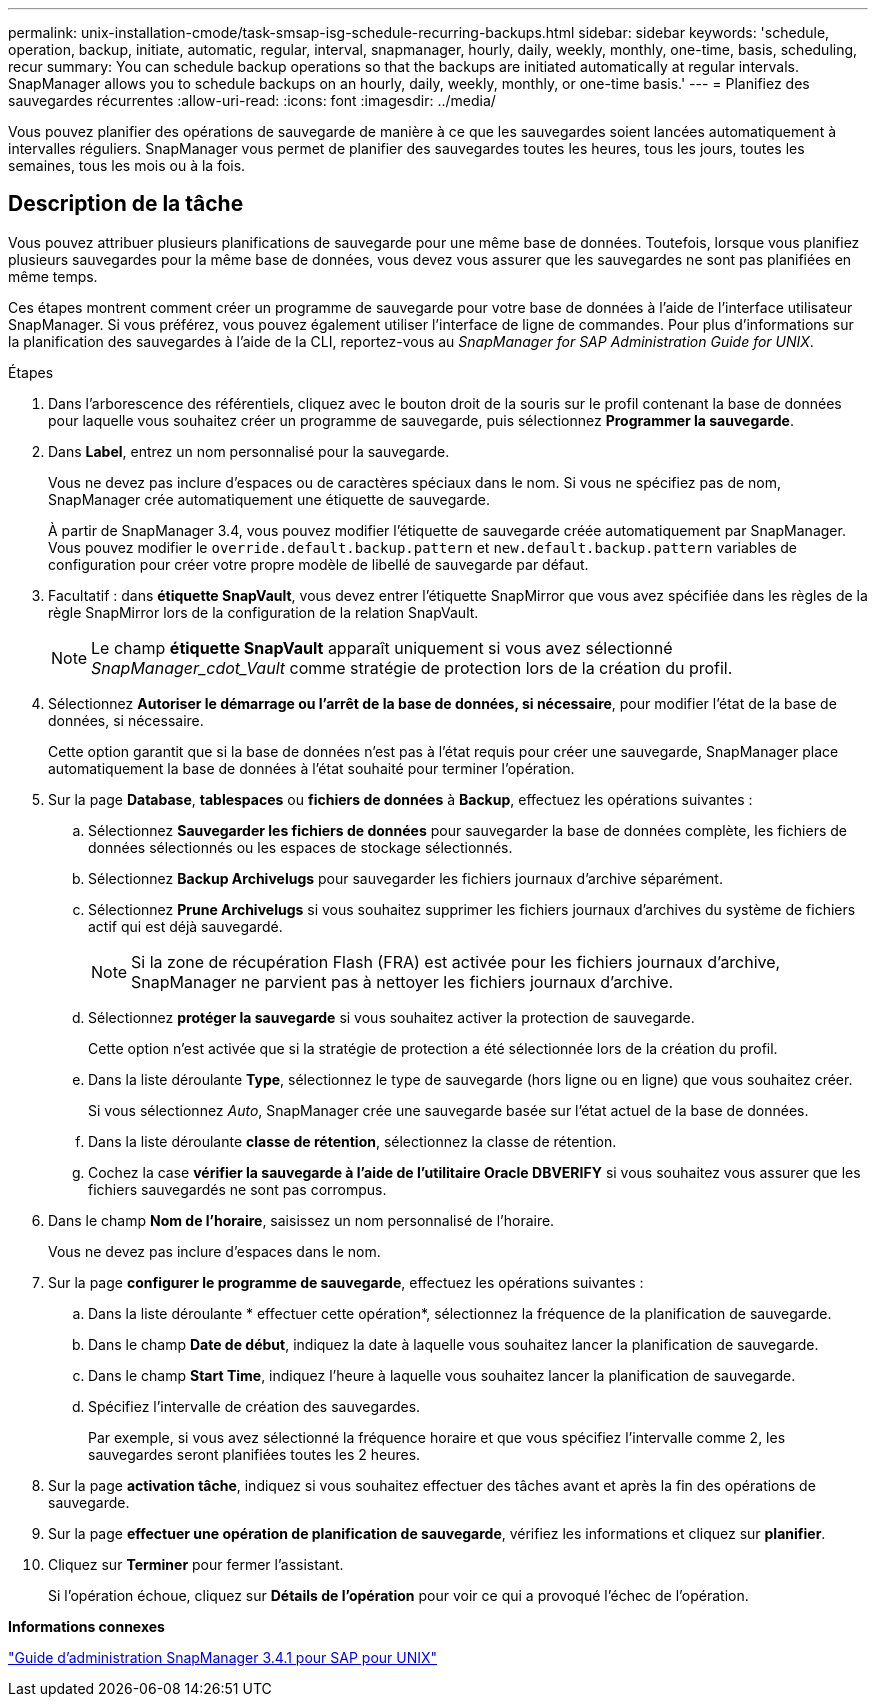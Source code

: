---
permalink: unix-installation-cmode/task-smsap-isg-schedule-recurring-backups.html 
sidebar: sidebar 
keywords: 'schedule, operation, backup, initiate, automatic, regular, interval, snapmanager, hourly, daily, weekly, monthly, one-time, basis, scheduling, recur summary: You can schedule backup operations so that the backups are initiated automatically at regular intervals. SnapManager allows you to schedule backups on an hourly, daily, weekly, monthly, or one-time basis.' 
---
= Planifiez des sauvegardes récurrentes
:allow-uri-read: 
:icons: font
:imagesdir: ../media/


[role="lead"]
Vous pouvez planifier des opérations de sauvegarde de manière à ce que les sauvegardes soient lancées automatiquement à intervalles réguliers. SnapManager vous permet de planifier des sauvegardes toutes les heures, tous les jours, toutes les semaines, tous les mois ou à la fois.



== Description de la tâche

Vous pouvez attribuer plusieurs planifications de sauvegarde pour une même base de données. Toutefois, lorsque vous planifiez plusieurs sauvegardes pour la même base de données, vous devez vous assurer que les sauvegardes ne sont pas planifiées en même temps.

Ces étapes montrent comment créer un programme de sauvegarde pour votre base de données à l'aide de l'interface utilisateur SnapManager. Si vous préférez, vous pouvez également utiliser l'interface de ligne de commandes. Pour plus d'informations sur la planification des sauvegardes à l'aide de la CLI, reportez-vous au _SnapManager for SAP Administration Guide for UNIX_.

.Étapes
. Dans l'arborescence des référentiels, cliquez avec le bouton droit de la souris sur le profil contenant la base de données pour laquelle vous souhaitez créer un programme de sauvegarde, puis sélectionnez *Programmer la sauvegarde*.
. Dans *Label*, entrez un nom personnalisé pour la sauvegarde.
+
Vous ne devez pas inclure d'espaces ou de caractères spéciaux dans le nom. Si vous ne spécifiez pas de nom, SnapManager crée automatiquement une étiquette de sauvegarde.

+
À partir de SnapManager 3.4, vous pouvez modifier l'étiquette de sauvegarde créée automatiquement par SnapManager. Vous pouvez modifier le `override.default.backup.pattern` et `new.default.backup.pattern` variables de configuration pour créer votre propre modèle de libellé de sauvegarde par défaut.

. Facultatif : dans *étiquette SnapVault*, vous devez entrer l'étiquette SnapMirror que vous avez spécifiée dans les règles de la règle SnapMirror lors de la configuration de la relation SnapVault.
+

NOTE: Le champ *étiquette SnapVault* apparaît uniquement si vous avez sélectionné _SnapManager_cdot_Vault_ comme stratégie de protection lors de la création du profil.

. Sélectionnez *Autoriser le démarrage ou l'arrêt de la base de données, si nécessaire*, pour modifier l'état de la base de données, si nécessaire.
+
Cette option garantit que si la base de données n'est pas à l'état requis pour créer une sauvegarde, SnapManager place automatiquement la base de données à l'état souhaité pour terminer l'opération.

. Sur la page *Database*, *tablespaces* ou *fichiers de données* à *Backup*, effectuez les opérations suivantes :
+
.. Sélectionnez *Sauvegarder les fichiers de données* pour sauvegarder la base de données complète, les fichiers de données sélectionnés ou les espaces de stockage sélectionnés.
.. Sélectionnez *Backup Archivelugs* pour sauvegarder les fichiers journaux d'archive séparément.
.. Sélectionnez *Prune Archivelugs* si vous souhaitez supprimer les fichiers journaux d'archives du système de fichiers actif qui est déjà sauvegardé.
+

NOTE: Si la zone de récupération Flash (FRA) est activée pour les fichiers journaux d'archive, SnapManager ne parvient pas à nettoyer les fichiers journaux d'archive.

.. Sélectionnez *protéger la sauvegarde* si vous souhaitez activer la protection de sauvegarde.
+
Cette option n'est activée que si la stratégie de protection a été sélectionnée lors de la création du profil.

.. Dans la liste déroulante *Type*, sélectionnez le type de sauvegarde (hors ligne ou en ligne) que vous souhaitez créer.
+
Si vous sélectionnez _Auto_, SnapManager crée une sauvegarde basée sur l'état actuel de la base de données.

.. Dans la liste déroulante *classe de rétention*, sélectionnez la classe de rétention.
.. Cochez la case *vérifier la sauvegarde à l'aide de l'utilitaire Oracle DBVERIFY* si vous souhaitez vous assurer que les fichiers sauvegardés ne sont pas corrompus.


. Dans le champ *Nom de l'horaire*, saisissez un nom personnalisé de l'horaire.
+
Vous ne devez pas inclure d'espaces dans le nom.

. Sur la page *configurer le programme de sauvegarde*, effectuez les opérations suivantes :
+
.. Dans la liste déroulante * effectuer cette opération*, sélectionnez la fréquence de la planification de sauvegarde.
.. Dans le champ *Date de début*, indiquez la date à laquelle vous souhaitez lancer la planification de sauvegarde.
.. Dans le champ *Start Time*, indiquez l'heure à laquelle vous souhaitez lancer la planification de sauvegarde.
.. Spécifiez l'intervalle de création des sauvegardes.
+
Par exemple, si vous avez sélectionné la fréquence horaire et que vous spécifiez l'intervalle comme 2, les sauvegardes seront planifiées toutes les 2 heures.



. Sur la page *activation tâche*, indiquez si vous souhaitez effectuer des tâches avant et après la fin des opérations de sauvegarde.
. Sur la page *effectuer une opération de planification de sauvegarde*, vérifiez les informations et cliquez sur *planifier*.
. Cliquez sur *Terminer* pour fermer l'assistant.
+
Si l'opération échoue, cliquez sur *Détails de l'opération* pour voir ce qui a provoqué l'échec de l'opération.



*Informations connexes*

https://library.netapp.com/ecm/ecm_download_file/ECMP12481453["Guide d'administration SnapManager 3.4.1 pour SAP pour UNIX"^]
